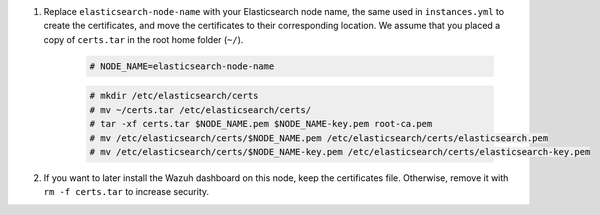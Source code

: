.. Copyright (C) 2021 Wazuh, Inc.

#. Replace ``elasticsearch-node-name`` with your Elasticsearch node name, the same used in ``instances.yml`` to create the certificates, and move the certificates to their corresponding location. We assume that you placed a copy of ``certs.tar`` in the root home folder (``~/``).

    .. code-block:: console

      # NODE_NAME=elasticsearch-node-name
      
    .. code-block:: console
      
      # mkdir /etc/elasticsearch/certs
      # mv ~/certs.tar /etc/elasticsearch/certs/
      # tar -xf certs.tar $NODE_NAME.pem $NODE_NAME-key.pem root-ca.pem
      # mv /etc/elasticsearch/certs/$NODE_NAME.pem /etc/elasticsearch/certs/elasticsearch.pem
      # mv /etc/elasticsearch/certs/$NODE_NAME-key.pem /etc/elasticsearch/certs/elasticsearch-key.pem

#. If you want to later install the Wazuh dashboard on this node, keep the certificates file. Otherwise, remove it with ``rm -f certs.tar`` to increase security.


.. End of include file


